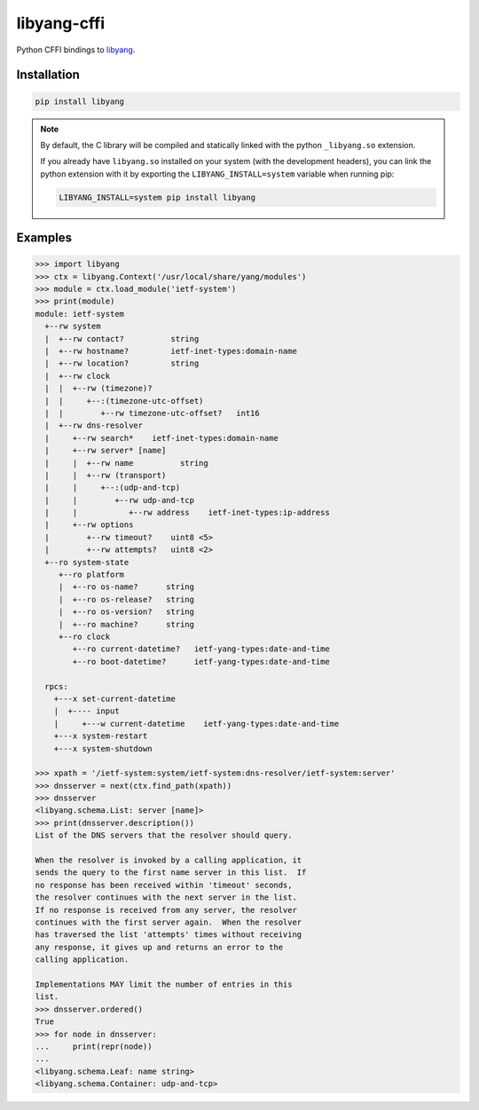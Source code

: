 ============
libyang-cffi
============

Python CFFI bindings to libyang__.

__ https://github.com/CESNET/libyang/

|pypi-project|__ |python-versions|__ |build-status|__ |license|__

__ https://pypi.org/project/libyang
__ https://travis-ci.com/rjarry/libyang-cffi
__ https://travis-ci.com/rjarry/libyang-cffi
__ https://github.com/rjarry/libyang-cffi/blob/master/LICENSE

.. |pypi-project| image:: https://img.shields.io/pypi/v/libyang.svg
.. |python-versions| image:: https://img.shields.io/pypi/pyversions/libyang.svg
.. |build-status| image:: https://travis-ci.com/rjarry/libyang-cffi.svg
.. |license| image:: https://img.shields.io/github/license/rjarry/libyang-cffi.svg

Installation
============

.. code-block:: bash

   pip install libyang

.. note::

   By default, the C library will be compiled and statically linked with the
   python ``_libyang.so`` extension.

   If you already have ``libyang.so`` installed on your system (with the
   development headers), you can link the python extension with it by exporting
   the ``LIBYANG_INSTALL=system`` variable when running pip:

   .. code-block:: bash

      LIBYANG_INSTALL=system pip install libyang

Examples
========

.. code-block:: pycon

   >>> import libyang
   >>> ctx = libyang.Context('/usr/local/share/yang/modules')
   >>> module = ctx.load_module('ietf-system')
   >>> print(module)
   module: ietf-system
     +--rw system
     |  +--rw contact?          string
     |  +--rw hostname?         ietf-inet-types:domain-name
     |  +--rw location?         string
     |  +--rw clock
     |  |  +--rw (timezone)?
     |  |     +--:(timezone-utc-offset)
     |  |        +--rw timezone-utc-offset?   int16
     |  +--rw dns-resolver
     |     +--rw search*    ietf-inet-types:domain-name
     |     +--rw server* [name]
     |     |  +--rw name          string
     |     |  +--rw (transport)
     |     |     +--:(udp-and-tcp)
     |     |        +--rw udp-and-tcp
     |     |           +--rw address    ietf-inet-types:ip-address
     |     +--rw options
     |        +--rw timeout?    uint8 <5>
     |        +--rw attempts?   uint8 <2>
     +--ro system-state
        +--ro platform
        |  +--ro os-name?      string
        |  +--ro os-release?   string
        |  +--ro os-version?   string
        |  +--ro machine?      string
        +--ro clock
           +--ro current-datetime?   ietf-yang-types:date-and-time
           +--ro boot-datetime?      ietf-yang-types:date-and-time

     rpcs:
       +---x set-current-datetime
       |  +---- input
       |     +---w current-datetime    ietf-yang-types:date-and-time
       +---x system-restart
       +---x system-shutdown

   >>> xpath = '/ietf-system:system/ietf-system:dns-resolver/ietf-system:server'
   >>> dnsserver = next(ctx.find_path(xpath))
   >>> dnsserver
   <libyang.schema.List: server [name]>
   >>> print(dnsserver.description())
   List of the DNS servers that the resolver should query.

   When the resolver is invoked by a calling application, it
   sends the query to the first name server in this list.  If
   no response has been received within 'timeout' seconds,
   the resolver continues with the next server in the list.
   If no response is received from any server, the resolver
   continues with the first server again.  When the resolver
   has traversed the list 'attempts' times without receiving
   any response, it gives up and returns an error to the
   calling application.

   Implementations MAY limit the number of entries in this
   list.
   >>> dnsserver.ordered()
   True
   >>> for node in dnsserver:
   ...     print(repr(node))
   ...
   <libyang.schema.Leaf: name string>
   <libyang.schema.Container: udp-and-tcp>
